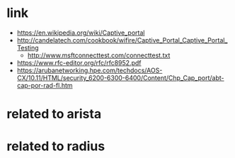 * link

- https://en.wikipedia.org/wiki/Captive_portal
- http://candelatech.com/cookbook/wifire/Captive_Portal_Captive_Portal_Testing
  - http://www.msftconnecttest.com/connecttest.txt
- https://www.rfc-editor.org/rfc/rfc8952.pdf
- https://arubanetworking.hpe.com/techdocs/AOS-CX/10.11/HTML/security_6200-6300-6400/Content/Chp_Cap_port/abt-cap-por-rad-fl.htm

* related to arista
* related to radius

